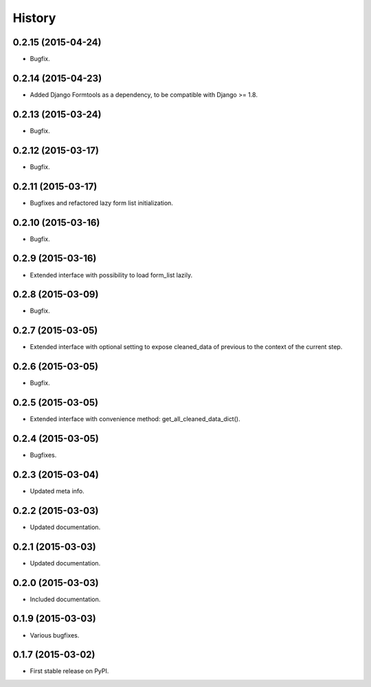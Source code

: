 .. :changelog:

History
-------

0.2.15 (2015-04-24)
+++++++++++++++++++

* Bugfix.

0.2.14 (2015-04-23)
+++++++++++++++++++

* Added Django Formtools as a dependency, to be compatible with Django >= 1.8.

0.2.13 (2015-03-24)
+++++++++++++++++++

* Bugfix.

0.2.12 (2015-03-17)
+++++++++++++++++++

* Bugfix.

0.2.11 (2015-03-17)
+++++++++++++++++++

* Bugfixes and refactored lazy form list initialization.

0.2.10 (2015-03-16)
+++++++++++++++++++

* Bugfix.

0.2.9 (2015-03-16)
++++++++++++++++++

* Extended interface with possibility to load form_list lazily.

0.2.8 (2015-03-09)
++++++++++++++++++

* Bugfix.

0.2.7 (2015-03-05)
++++++++++++++++++

* Extended interface with optional setting to expose cleaned_data of previous to the context of the current step.

0.2.6 (2015-03-05)
++++++++++++++++++

* Bugfix.

0.2.5 (2015-03-05)
++++++++++++++++++

* Extended interface with convenience method: get_all_cleaned_data_dict().

0.2.4 (2015-03-05)
++++++++++++++++++

* Bugfixes.

0.2.3 (2015-03-04)
++++++++++++++++++

* Updated meta info.

0.2.2 (2015-03-03)
++++++++++++++++++

* Updated documentation.

0.2.1 (2015-03-03)
++++++++++++++++++

* Updated documentation.

0.2.0 (2015-03-03)
++++++++++++++++++

* Included documentation.

0.1.9 (2015-03-03)
++++++++++++++++++

* Various bugfixes.

0.1.7 (2015-03-02)
++++++++++++++++++

* First stable release on PyPI.
